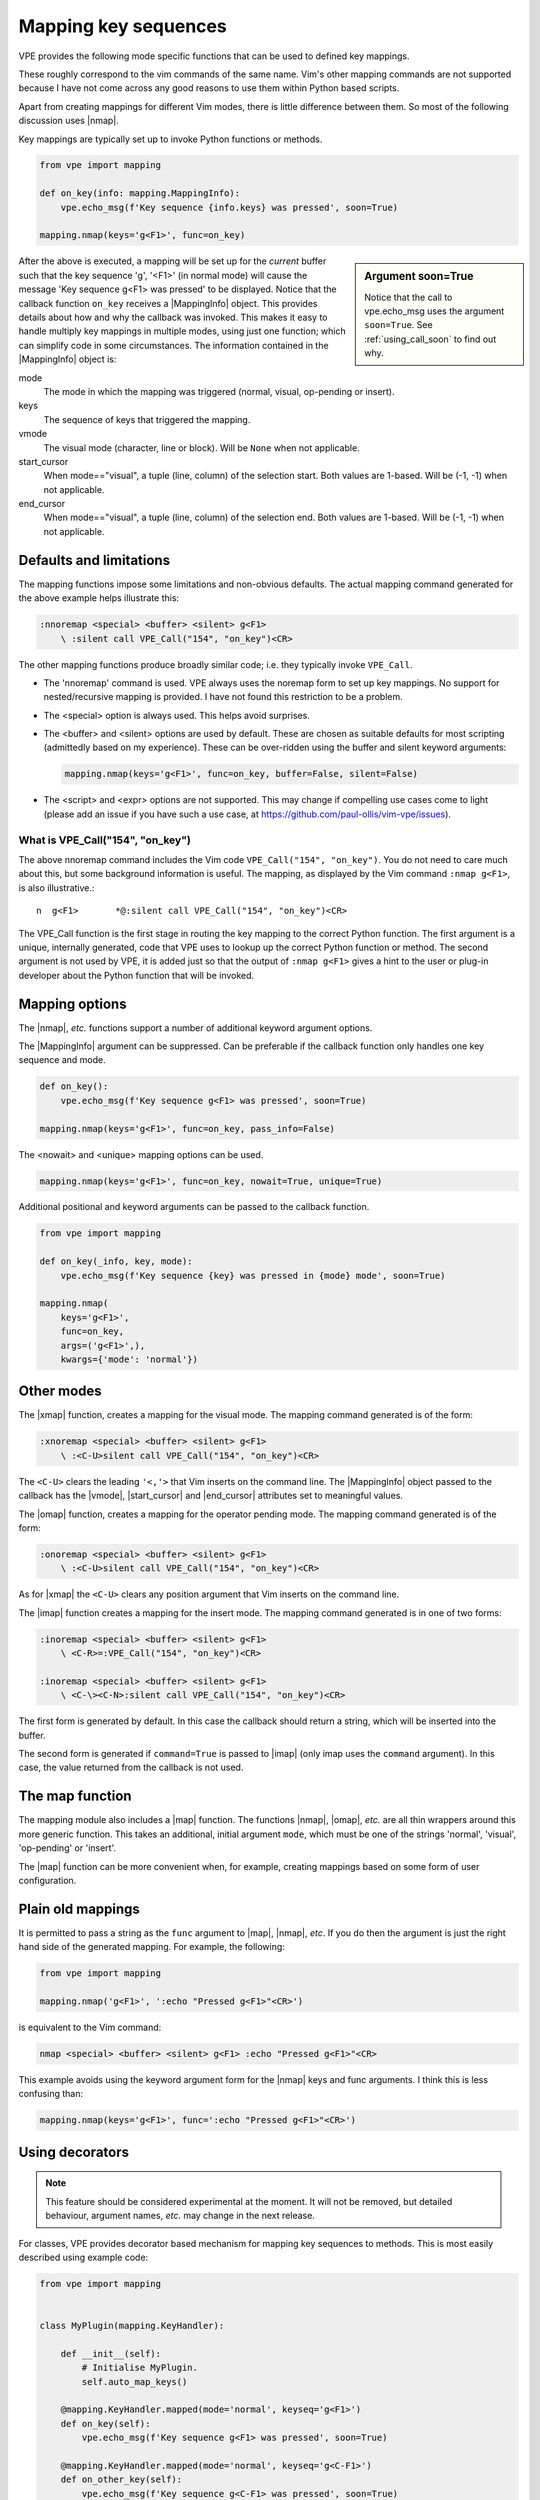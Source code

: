 Mapping key sequences
---------------------

.. |end_cursor| replace:: :ref:`end_cursor<info_attrs>`
.. |imap| replace:: :py:obj:`imap<vpe.mapping.imap>`
.. |MappingInfo| replace:: :py:obj:`MappingInfo<vpe.mapping.MappingInfo>`
.. |map| replace:: :py:obj:`map<vpe.mapping.nmap>`
.. |nmap| replace:: :py:obj:`nmap<vpe.mapping.nmap>`
.. |omap| replace:: :py:obj:`omap<vpe.mapping.omap>`
.. |start_cursor| replace:: :ref:`start_cursor<info_attrs>`
.. |vmode| replace:: :ref:`vmode<info_attrs>`
.. |xmap| replace:: :py:obj:`xmap<mapping.xmap>`


VPE provides the following mode specific functions that can be used to defined
key mappings.

.. hlist::
    :columns: 4

    - |imap|
    - |nmap|
    - |omap|
    - |xmap|

These roughly correspond to the vim commands of the same name. Vim's other
mapping commands are not supported because I have not come across any good
reasons to use them within Python based scripts.

Apart from creating mappings for different Vim modes, there is little
difference between them. So most of the following discussion uses |nmap|.

Key mappings are typically set up to invoke Python functions or methods.

.. code-block:: python

    from vpe import mapping

    def on_key(info: mapping.MappingInfo):
        vpe.echo_msg(f'Key sequence {info.keys} was pressed', soon=True)

    mapping.nmap(keys='g<F1>', func=on_key)

.. sidebar:: Argument soon=True

    Notice that the call to vpe.echo_msg uses the argument ``soon=True``. See
    :ref:`using_call_soon` to find out why.

After the above is executed, a mapping will be set up for the *current* buffer
such that the key sequence 'g', '<F1>' (in normal mode) will cause the message
'Key sequence g<F1> was pressed' to be displayed. Notice that the callback
function ``on_key`` receives a |MappingInfo| object. This provides details
about how and why the callback was invoked. This makes it easy to handle
multiply key mappings in multiple modes, using just one function; which can
simplify code in some circumstances. The information contained in the
|MappingInfo| object is:

.. _info_attrs:

mode
    The mode in which the mapping was triggered (normal, visual, op-pending or
    insert).
keys
    The sequence of keys that triggered the mapping.
vmode
    The visual mode (character, line or block). Will be ``None`` when not
    applicable.
start_cursor
    When mode=="visual", a tuple (line, column) of the selection start. Both
    values are 1-based. Will be (-1, -1) when not applicable.
end_cursor
    When mode=="visual", a tuple (line, column) of the selection end. Both
    values are 1-based. Will be (-1, -1) when not applicable.


Defaults and limitations
~~~~~~~~~~~~~~~~~~~~~~~~

The mapping functions impose some limitations and non-obvious defaults. The
actual mapping command generated for the above example helps illustrate this:

.. code-block:: vim

    :nnoremap <special> <buffer> <silent> g<F1>
        \ :silent call VPE_Call("154", "on_key")<CR>

The other mapping functions produce broadly similar code; i.e. they typically
invoke ``VPE_Call``.

- The 'nnoremap' command is used. VPE always uses the noremap form to set up
  key mappings. No support for nested/recursive mapping is provided. I have not
  found this restriction to be a problem.

- The <special> option is always used. This helps avoid surprises.

- The <buffer> and <silent> options are used by default. These are chosen as
  suitable defaults for most scripting (admittedly based on my experience). These
  can be over-ridden using the buffer and silent keyword arguments:

  .. code-block:: python

      mapping.nmap(keys='g<F1>', func=on_key, buffer=False, silent=False)

- The <script> and <expr> options are not supported. This may change
  if compelling use cases come to light (please add an issue if you have such a
  use case, at https://github.com/paul-ollis/vim-vpe/issues).


What is VPE_Call("154", "on_key")
'''''''''''''''''''''''''''''''''

The above nnoremap command includes the Vim code ``VPE_Call("154", "on_key")``.
You do not need to care much about this, but some background information is
useful. The mapping, as displayed by the Vim command ``:nmap g<F1>``, is also
illustrative.::

    n  g<F1>       *@:silent call VPE_Call("154", "on_key")<CR>

The VPE_Call function is the first stage in routing the key mapping to the
correct Python function. The first argument is a unique, internally generated,
code that VPE uses to lookup up the correct Python function or method. The
second argument is not used by VPE, it is added just so that the output of
``:nmap g<F1>`` gives a hint to the user or plug-in developer about the
Python function that will be invoked.


Mapping options
~~~~~~~~~~~~~~~

The |nmap|, *etc.* functions support a number of additional keyword argument
options.

The |MappingInfo| argument can be suppressed. Can be preferable if the callback function
only handles one key sequence and mode.

.. code-block:: python

    def on_key():
        vpe.echo_msg(f'Key sequence g<F1> was pressed', soon=True)

    mapping.nmap(keys='g<F1>', func=on_key, pass_info=False)

The <nowait> and <unique> mapping options can be used.

.. code-block:: python

    mapping.nmap(keys='g<F1>', func=on_key, nowait=True, unique=True)

Additional positional and keyword arguments can be passed to the callback
function.

.. code-block:: python

    from vpe import mapping

    def on_key(_info, key, mode):
        vpe.echo_msg(f'Key sequence {key} was pressed in {mode} mode', soon=True)

    mapping.nmap(
        keys='g<F1>',
        func=on_key,
        args=('g<F1>',),
        kwargs={'mode': 'normal'})


Other modes
~~~~~~~~~~~

The |xmap| function, creates a mapping for the visual mode. The mapping command
generated is of the form:

.. code-block:: vim

    :xnoremap <special> <buffer> <silent> g<F1>
        \ :<C-U>silent call VPE_Call("154", "on_key")<CR>

The ``<C-U>`` clears the leading ``'<,'>`` that Vim inserts on the command
line. The |MappingInfo| object passed to the callback has the |vmode|,
|start_cursor| and |end_cursor| attributes set to meaningful values.

The |omap| function, creates a mapping for the operator pending mode. The
mapping command generated is of the form:

.. code-block:: vim

    :onoremap <special> <buffer> <silent> g<F1>
        \ :<C-U>silent call VPE_Call("154", "on_key")<CR>

As for |xmap| the ``<C-U>`` clears any position argument that Vim inserts on
the command line.

The |imap| function creates  a mapping for the insert mode. The mapping command
generated is in one of two forms:

.. code-block:: vim

    :inoremap <special> <buffer> <silent> g<F1>
        \ <C-R>=:VPE_Call("154", "on_key")<CR>

    :inoremap <special> <buffer> <silent> g<F1>
        \ <C-\><C-N>:silent call VPE_Call("154", "on_key")<CR>

The first form is generated by default. In this case the callback should return
a string, which will be inserted into the buffer.

The second form is generated if ``command=True`` is passed to |imap| (only imap
uses the ``command`` argument). In this case, the value returned from the
callback is not used.


The map function
~~~~~~~~~~~~~~~~

The mapping module also includes a |map| function. The functions |nmap|,
|omap|, *etc.* are all thin wrappers around this more generic function. This
takes an additional, initial argument ``mode``, which must be one of the
strings 'normal', 'visual', 'op-pending' or 'insert'.

The |map| function can be more convenient when, for example, creating mappings
based on some form of user configuration.


Plain old mappings
~~~~~~~~~~~~~~~~~~

It is permitted to pass a string as the ``func`` argument to |map|, |nmap|,
*etc*. If you do then the argument is just the right hand side of the generated
mapping. For example, the following:

.. code-block:: python

    from vpe import mapping

    mapping.nmap('g<F1>', ':echo "Pressed g<F1>"<CR>')

is equivalent to the Vim command:

.. code-block:: vim

    nmap <special> <buffer> <silent> g<F1> :echo "Pressed g<F1>"<CR>

This example avoids using the keyword argument form for the |nmap| keys and
func arguments. I think this is less confusing than:

.. code-block:: python

    mapping.nmap(keys='g<F1>', func=':echo "Pressed g<F1>"<CR>')


Using decorators
~~~~~~~~~~~~~~~~

.. note::

    This feature should be considered experimental at the moment. It will not
    be removed, but detailed behaviour, argument names, *etc.* may change in
    the next release.

For classes, VPE provides decorator based mechanism for mapping key sequences
to methods. This is most easily described using example code:

.. code-block:: python

    from vpe import mapping


    class MyPlugin(mapping.KeyHandler):

        def __init__(self):
            # Initialise MyPlugin.
            self.auto_map_keys()

        @mapping.KeyHandler.mapped(mode='normal', keyseq='g<F1>')
        def on_key(self):
            vpe.echo_msg(f'Key sequence g<F1> was pressed', soon=True)

        @mapping.KeyHandler.mapped(mode='normal', keyseq='g<C-F1>')
        def on_other_key(self):
            vpe.echo_msg(f'Key sequence g<C-F1> was pressed', soon=True)


    plugin = MyPlugin()

This can make code easier to read and maintain in some circumstances,
but it is not as flexible as |nmap| *etc*.

Note that the mappings are only created when the ``self.auto_map_keys()``
method is invoked.  Also note that, by default, the methods do not receive a
|MappingInfo| object as the first argument. Give the ``mapped`` decorator a
``pass_info=True`` argument to change this behaviour. Finally note that
the mapping mode must be provided. In my code I typically use ``functools.partial``
to create a class local decorator, for example:

.. code-block:: python

    from functools import partial

    from vpe import mapping


    class MyPlugin(mapping.KeyHandler):

        nmap = partial(mapping.KeyHandler.mapped, mode='normal')

        def __init__(self):
            # Initialise MyPlugin.
            self.auto_map_keys()

        @nmap('g<F1>')
        def on_key(self):
            vpe.echo_msg(f'Key sequence g<F1> was pressed', soon=True)

        @nmap('g<C-F1>')
        def on_other_key(self):
            vpe.echo_msg(f'Key sequence g<C-F1> was pressed', soon=True)
